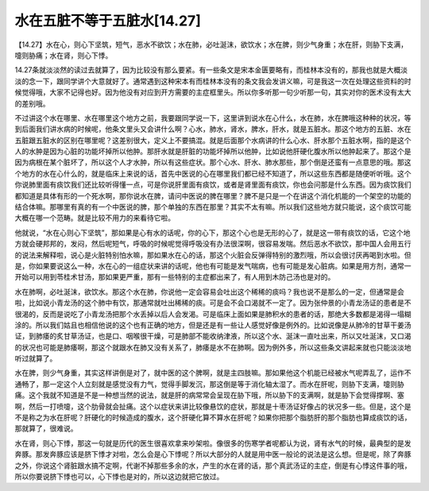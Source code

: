 水在五脏不等于五脏水[14.27]
============================

【14.27】水在心，则心下坚筑，短气，恶水不欲饮；水在肺，必吐涎沫，欲饮水；水在脾，则少气身重；水在肝，则胁下支满，嚏则胁痛；水在肾，则心下悸。

14.27条就淡淡然的读过去就算了，因为比较没有那么要紧。有一些条文是宋本金匮要略有，而桂林本没有的，那我也就是大概淡淡的念一下，跟同学讲个大意就好了。通常遇到这种宋本有而桂林本没有的条文我会发讲义嘛，可是我这一次在处理这些资料的时候觉得哦，大家不记得也好。因为他没有对应到开方需要的主症框里头。所以你多听那一句少听那一句，其实对你的医术没有太大的差别哦。

不过讲这个水在哪里、水在哪里这个地方之前，我要跟同学说一下，这里讲到说水在心什么，水在肺，水在脾哦这种种的状况，等到后面我们讲水病的时候呢，他条文里头又会讲什么啊？心水，肺水，肾水，脾水，肝水，就是五脏水。那这个地方的五脏、水在五脏跟五脏水的区别在哪里呢？这差别很大，定义上不要搞混。就是后面那个水病讲的什么心水、肝水那个五脏水啊，指的是这个人的水肿是因为心脏的功能坏掉所以他肿。那肝水就是肝脏的功能坏掉所以他肿，比如说他肝硬化腹水所以他肿起来了。那这个是因为病根在某个脏坏了，所以这个人才水肿，所以有这些症状。那个心水、肝水、肺水那些，那个倒是还蛮有一点意思的哦。那这个地方的水在心什么的，就是临床上来说的话，首先中医说的心在哪里我们都已经不知道了，所以这些东西都是随便听听哦。这个你说肺里面有痰饮我们还比较听得懂一点，可是你说肝里面有痰饮，或者是肾里面有痰饮，你也会问那是什么东西。因为痰饮我们都知道是具体有形的一个死水啊，那你说水在脾，请问中医说的脾在哪里？脾不是只是一个在讲这个消化机能的一个架空的功能的结合体嘛。那哪里有真的有一个中医说的脾，那个单独的东西在那里？其实不太有嘛。所以我们这些地方就只能说，这个痰饮可能大概在哪一个范畴。就是比较不用力的来看待它啦。

他就说，“水在心则心下坚筑”，那如果是心有水的话呢，你的心下，那这个心也是无形的心了，就是这一带有痰饮的话，它这个地方就会硬邦邦的，发闷，然后呢短气，呼吸的时候呢觉得呼吸没有办法很深啊，很容易发喘。然后恶水不欲饮，那中国人会用五行的说法来解释啦，说心是火脏特别怕水嘛，那如果水在心的话，那这个火脏会反弹得特别的激烈哦，所以会很讨厌再喝到水啦。但是，你如果要说这么一种，水在心的一组症状来讲的话呢，他也有可能是发气喘病，也有可能是发心脏病。如果是用方剂，通常一开始可以用到苓桂术甘汤，那如果更严重，那有一些特别的主症都出来了，有人用到木防己汤也是对的。

水在肺啊，必吐涎沫，欲饮水。那这个水在肺，你说他一定会容易会吐出这个稀稀的痰吗？我也说不是那么的一定，但通常是会啦，比如说小青龙汤的这个肺中有饮，那通常就吐出稀稀的痰。可是会不会口渴就不一定了。因为张仲景的小青龙汤证的患者是不很渴的，反而是说吃了小青龙汤把那个水丢掉以后人会发渴。可是临床上面如果是肺积水的患者的话，那绝大多数都是渴得一塌糊涂的。所以我们姑且也相信他说的这个也有正确的地方，但是还是有一些让人感觉好像是例外的。比如说像是从肺冷的甘草干姜汤证，到肺痿的炙甘草汤证，也是口、咽喉很干燥，可是肺部不能收纳津液，所以这个水、涎沫一直吐出来，所以又吐涎沫，又口渴的状况也可能是肺痿啊，那这个就跟水在肺又没有关系了，肺痿是水不在肺啊。因为例外多，所以这些条文讲起来就也只能淡淡地听过就算了。

水在脾，则少气身重，其实这样讲倒是对了，就中医的这个脾啊，就是主四肢嘛。那如果他这个机能已经被水气呢弄乱了，运作不通畅了，那一定这个人立刻就是感觉没有力气，觉得手脚发沉，那这倒是等于消化轴太湿了。而水在肝呢，则胁下支满，嚏则胁痛。这个我就不知道是不是一种想当然的说法，就是肝的病常常会呈现在胁下哦，所以胁下的支满啊，就是胁下会觉得撑啊、塞啊，然后一打喷嚏，这个肋骨就会扯痛。这个以症状来讲比较像悬饮的症状，那就是十枣汤证好像占的状况多一些。但是，这个是不是称之为水在肝呢？肝硬化的时候造成的腹水，这个肝硬化算不算水在肝呢？如果你把那个脂肪肝的那个脂肪也算成痰饮的话，那就算了，很难说。

水在肾，则心下悸，那这一句就是历代的医生很喜欢拿来吵架啦。像很多的伤寒学者呢都认为说，肾有水气的时候，最典型的是发奔豚。那发奔豚应该是脐下悸才对啦，怎么会是心下悸呢？所以大部分的人就是用中医一般论的说法是这么想。但是呢，除了奔豚之外，你说这个肾脏跟水搞不定啊，代谢不掉那些多余的水，产生的水在肾的话，那个真武汤证的主症，倒是有心悸这件事的哦，所以你要说脐下悸也可以，心下悸也是对的，所以这边就把它放过。
